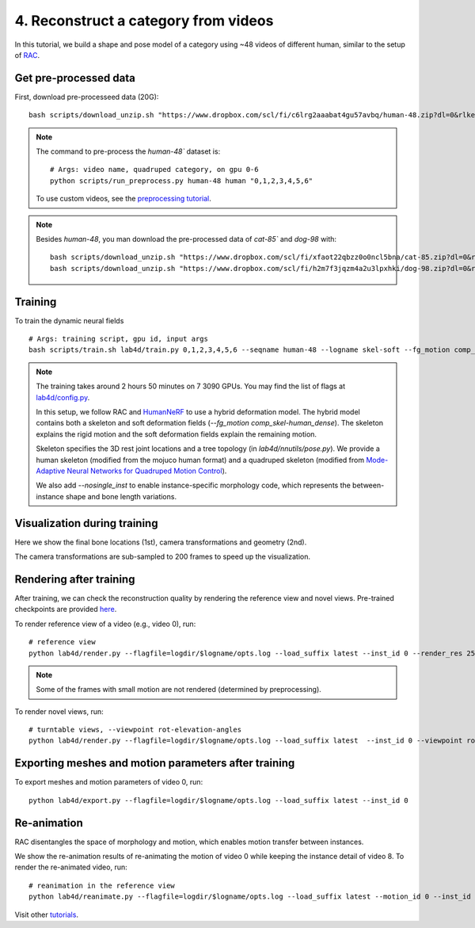 4. Reconstruct a category from videos
=======================================

In this tutorial, we build a shape and pose model of a category using ~48 videos of different human, similar to the setup of `RAC <https://gengshan-y.github.io/rac-www/>`_.

.. raw:: html

  <div style="display: flex; justify-content: center;">
   <video width="50%" src="/lab4d/_static/media/human-48.mp4" controls autoplay muted>
     Your browser does not support the video tag.
   </video>
  </div>

Get pre-processed data
-------------------------

First, download pre-processeed data (20G)::

  bash scripts/download_unzip.sh "https://www.dropbox.com/scl/fi/c6lrg2aaabat4gu57avbq/human-48.zip?dl=0&rlkey=ezpc3k13qgm1yqzm4v897whcj"

.. note::
  
  The command to pre-process the `human-48`` dataset is::

    # Args: video name, quadruped category, on gpu 0-6
    python scripts/run_preprocess.py human-48 human "0,1,2,3,4,5,6"

  To use custom videos, see the `preprocessing tutorial </lab4d/tutorials/preprocessing.html>`_.

.. note::

  Besides `human-48`, you man download the pre-processed data of `cat-85`` and `dog-98` with::

    bash scripts/download_unzip.sh "https://www.dropbox.com/scl/fi/xfaot22qbzz0o0ncl5bna/cat-85.zip?dl=0&rlkey=wcer6lf0u4en7tjzaonj5v96q"
    bash scripts/download_unzip.sh "https://www.dropbox.com/scl/fi/h2m7f3jqzm4a2u3lpxhki/dog-98.zip?dl=0&rlkey=x4fy74mbk7qrhc5ovmt4lwpkg"

Training
-----------

To train the dynamic neural fields ::

  # Args: training script, gpu id, input args
  bash scripts/train.sh lab4d/train.py 0,1,2,3,4,5,6 --seqname human-48 --logname skel-soft --fg_motion comp_skel-human_dense --nosingle_inst --num_batches 120

.. note::

  The training takes around 2 hours 50 minutes on 7 3090 GPUs. You may find the list of flags at `lab4d/config.py <https://github.com/lab4d-org/lab4d/blob/main/lab4d/config.py>`_.

  In this setup, we follow RAC and `HumanNeRF <https://grail.cs.washington.edu/projects/humannerf/>`_ 
  to use a hybrid deformation model. The hybrid model contains both a skeleton and soft deformation fields
  (`--fg_motion comp_skel-human_dense`). The skeleton explains the rigid motion and the soft deformation fields explain the remaining motion.

  Skeleton specifies the 3D rest joint locations and a tree topology (in `lab4d/nnutils/pose.py`).
  We provide a human skeleton (modified from the mojuco human format) and a quadruped skeleton (modified from `Mode-Adaptive Neural Networks for Quadruped Motion Control <https://github.com/sebastianstarke/AI4Animation>`_).

  We also add `--nosingle_inst` to enable instance-specific morphology code, which represents the between-instance
  shape and bone length variations.


Visualization during training
--------------------------------
Here we show the final bone locations (1st), camera transformations and geometry (2nd).

.. raw:: html

  <style>
    model-viewer {
      width: 100%;
      height: 400px;
      
    }
  </style>

  <div style="display: flex; justify-content: center;">
      <model-viewer autoplay ar shadow-intensity="1"  src="/lab4d/_static/meshes/human-48-bone.glb" auto-rotate camera-controls>
      </model-viewer>
  </div>

    <div style="display: flex; justify-content: center;">
      <model-viewer autoplay ar shadow-intensity="1"  src="/lab4d/_static/meshes/human-48-proxy.glb" auto-rotate camera-controls>
      </model-viewer>
  </div>

The camera transformations are sub-sampled to 200 frames to speed up the visualization.

Rendering after training
----------------------------
After training, we can check the reconstruction quality by rendering the reference view and novel views. 
Pre-trained checkpoints are provided `here </lab4d/data_models.html#checkpoints>`_.

To render reference view of a video (e.g., video 0), run::

  # reference view
  python lab4d/render.py --flagfile=logdir/$logname/opts.log --load_suffix latest --inst_id 0 --render_res 256

.. note::

  Some of the frames with small motion are not rendered (determined by preprocessing). 

.. raw:: html

  <div style="display: flex; justify-content: center;">
    <video width="50%" src="/lab4d/_static/media/human-48-0_ref.mp4" controls autoplay muted loop>
      Your browser does not support the video tag.
    </video>
    <video width="50%" src="/lab4d/_static/media/human-48-0_ref-xyz.mp4" controls autoplay muted loop>
      Your browser does not support the video tag.
    </video>
  </div>


To render novel views, run::

  # turntable views, --viewpoint rot-elevation-angles
  python lab4d/render.py --flagfile=logdir/$logname/opts.log --load_suffix latest  --inst_id 0 --viewpoint rot-0-360 --render_res 256


.. raw:: html

  <div style="display: flex; justify-content: center;">
    <video width="50%" src="/lab4d/_static/media/human-48-0_turntable-120.mp4" controls autoplay muted loop>
      Your browser does not support the video tag.
    </video>
    <video width="50%" src="/lab4d/_static/media/human-48-0_turntable-120-xyz.mp4" controls autoplay muted loop>
      Your browser does not support the video tag.
    </video>
  </div>


Exporting meshes and motion parameters after training
--------------------------------------------------------

To export meshes and motion parameters of video 0, run::

    python lab4d/export.py --flagfile=logdir/$logname/opts.log --load_suffix latest --inst_id 0

.. raw:: html

  <style>
    model-viewer {
      width: 100%;
      height: 400px;
      
    }
  </style>

  <div style="display: flex; justify-content: center;">
      <model-viewer autoplay ar shadow-intensity="1"  src="/lab4d/_static/meshes/human-48-0-mesh.glb" auto-rotate camera-controls>
      </model-viewer>
  </div>


Re-animation
----------------------------
RAC disentangles the space of morphology and motion, which enables motion transfer between instances.

We show the re-animation results of re-animating the motion of video 0 while keeping the instance detail of video 8.
To render the re-animated video, run::

  # reanimation in the reference view
  python lab4d/reanimate.py --flagfile=logdir/$logname/opts.log --load_suffix latest --motion_id 0 --inst_id 8 --render_res 256

.. raw:: html

  <div style="display: flex; justify-content: center;">
    <video width="50%" src="/lab4d/_static/media/human-48-reanimate-8.mp4" controls autoplay muted loop>
      Your browser does not support the video tag.
    </video>
    <video width="50%" src="/lab4d/_static/media/human-48-reanimate-8-xyz.mp4" controls autoplay muted loop>
      Your browser does not support the video tag.
    </video>
  </div>

Visit other `tutorials </lab4d/tutorials/#content>`_.